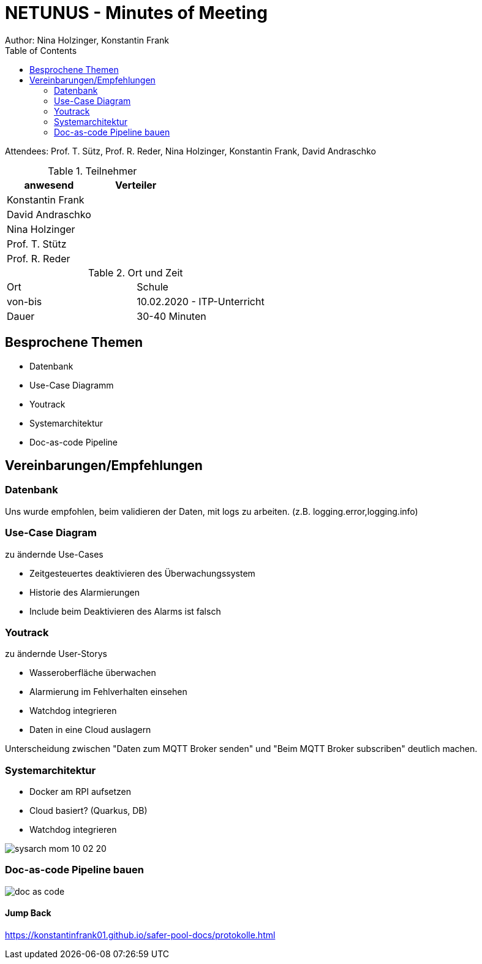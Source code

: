 = NETUNUS - Minutes of Meeting
Author: Nina Holzinger, Konstantin Frank
:sourcedir: ../src/main/java
:icons: font
:toc: left
:imagesdir: ../asciidocs/images/

Attendees: Prof. T. Sütz, Prof. R. Reder, Nina Holzinger, Konstantin Frank, David Andraschko

.Teilnehmer
|===
|anwesend |Verteiler

|Konstantin Frank
|

|David Andraschko
|

|Nina Holzinger
|

|Prof. T. Stütz
|

|Prof. R. Reder
|
|===

.Ort und Zeit
[cols=2*]
|===
|Ort
|Schule

|von-bis
|10.02.2020 - ITP-Unterricht
|Dauer
|30-40 Minuten
|===

== Besprochene Themen

* Datenbank
* Use-Case Diagramm
* Youtrack
* Systemarchitektur
* Doc-as-code Pipeline

== Vereinbarungen/Empfehlungen

=== Datenbank

Uns wurde empfohlen, beim validieren der Daten, mit logs zu arbeiten. (z.B.
logging.error,logging.info)

=== Use-Case Diagram

zu ändernde Use-Cases

* Zeitgesteuertes deaktivieren des Überwachungssystem
* Historie des Alarmierungen
* Include beim Deaktivieren des Alarms ist falsch

=== Youtrack

zu ändernde User-Storys

* Wasseroberfläche überwachen
* Alarmierung im Fehlverhalten einsehen
* Watchdog integrieren
* Daten in eine Cloud auslagern

Unterscheidung zwischen "Daten zum MQTT Broker senden" und "Beim MQTT Broker subscriben"
deutlich machen.

=== Systemarchitektur

* Docker am RPI aufsetzen
* Cloud basiert? (Quarkus, DB)
* Watchdog integrieren

image::sysarch_mom_10-02-20.JPG[]

=== Doc-as-code Pipeline bauen

image::doc_as_code.JPG[]

==== Jump Back

https://konstantinfrank01.github.io/safer-pool-docs/protokolle.html


